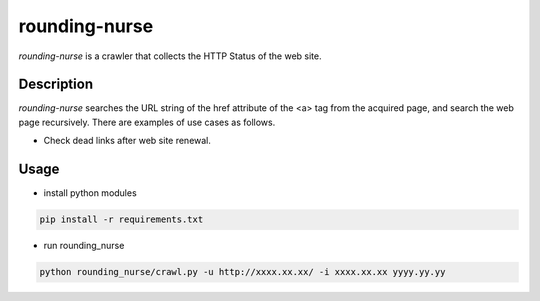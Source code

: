 ============================
rounding-nurse
============================

`rounding-nurse` is a crawler that collects the HTTP Status of the web site.

.. class:: no-web no-pdf

|coverity|

Description
==============================

`rounding-nurse` searches the URL string of the href attribute of the <a> tag from the acquired page, and search the web page recursively.
There are examples of use cases as follows.

* Check dead links after web site renewal.


Usage
==============================

* install python modules

.. code-block:: sh

    pip install -r requirements.txt


* run rounding_nurse

.. code-block:: sh

    python rounding_nurse/crawl.py -u http://xxxx.xx.xx/ -i xxxx.xx.xx yyyy.yy.yy



.. |coverity| image:: https://scan.coverity.com/projects/11725/badge.svg
    :target: https://scan.coverity.com/projects/soudegesu-rounding_nurse
    :alt: Coverity Scan Build Status
